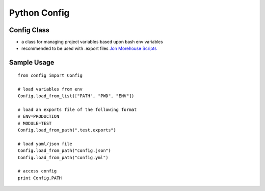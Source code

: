 Python Config
=============

Config Class
------------

-  a class for managing project variables based upon bash env variables
-  recommended to be used with .export files `Jon Morehouse
   Scripts <https://github.com/jonmorehouse/scripts>`__

Sample Usage
------------

::

    from config import Config

    # load variables from env
    Config.load_from_list(["PATH", "PWD", "ENV"])

    # load an exports file of the following format
    # ENV=PRODUCTION
    # MODULE=TEST
    Config.load_from_path(".test.exports")

    # load yaml/json file
    Config.load_from_path("config.json")
    Config.load_from_path("config.yml")

    # access config
    print Config.PATH 


